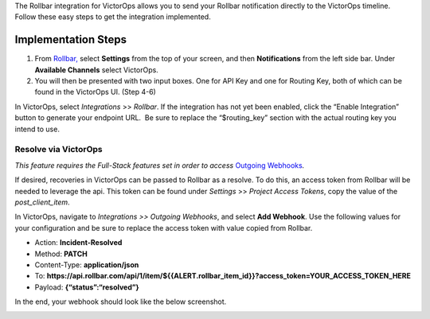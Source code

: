 The Rollbar integration for VictorOps allows you to send your Rollbar
notification directly to the VictorOps timeline. Follow these easy steps
to get the integration implemented.

Implementation Steps
--------------------

 

1. From
   `Rollbar, <https://rollbar.com/blog/victorops-incident-management/>`__ select
   **Settings** from the top of your screen, and then **Notifications**
   from the left side bar. Under **Available Channels** select
   VictorOps.\ |rollbar1|
2. You will then be presented with two input boxes. One for API Key and
   one for Routing Key, both of which can be found in the VictorOps UI.
   (Step 4-6)\ |rollbar2|

 

In VictorOps, select *Integrations* >> *Rollbar*. If the integration has
not yet been enabled, click the “Enable Integration” button to generate
your endpoint URL.  Be sure to replace the “$routing_key” section with
the actual routing key you intend to use.

Resolve via VictorOps
=====================

*This feature requires the Full-Stack features set in order to access*
`Outgoing
Webhooks <https://help.victorops.com/knowledge-base/custom-outbound-webhooks/>`__\ *.*

If desired, recoveries in VictorOps can be passed to Rollbar as a
resolve. To do this, an access token from Rollbar will be needed to
leverage the api. This token can be found under *Settings* >> *Project
Access Tokens*, copy the value of the *post_client_item*.

.. image:: images/Rollbar_access_token@2x.png

In VictorOps, navigate to *Integrations >> Outgoing Webhooks*, and
select **Add Webhook**. Use the following values for your configuration
and be sure to replace the access token with value copied from Rollbar.

-  Action: **Incident-Resolved**
-  Method: **PATCH**
-  Content-Type: **application/json**
-  To: **https://api.rollbar.com/api/1/item/${{ALERT.rollbar_item_id}}?access_token=YOUR_ACCESS_TOKEN_HERE**
-  Payload: **{“status”:“resolved”}**

In the end, your webhook should look like the below screenshot.

.. image:: images/Rollbar_recovery_webhook@2x.png

.. |rollbar1| image:: images/Rollbar1.png
.. |rollbar2| image:: images/Rollbar2.png
